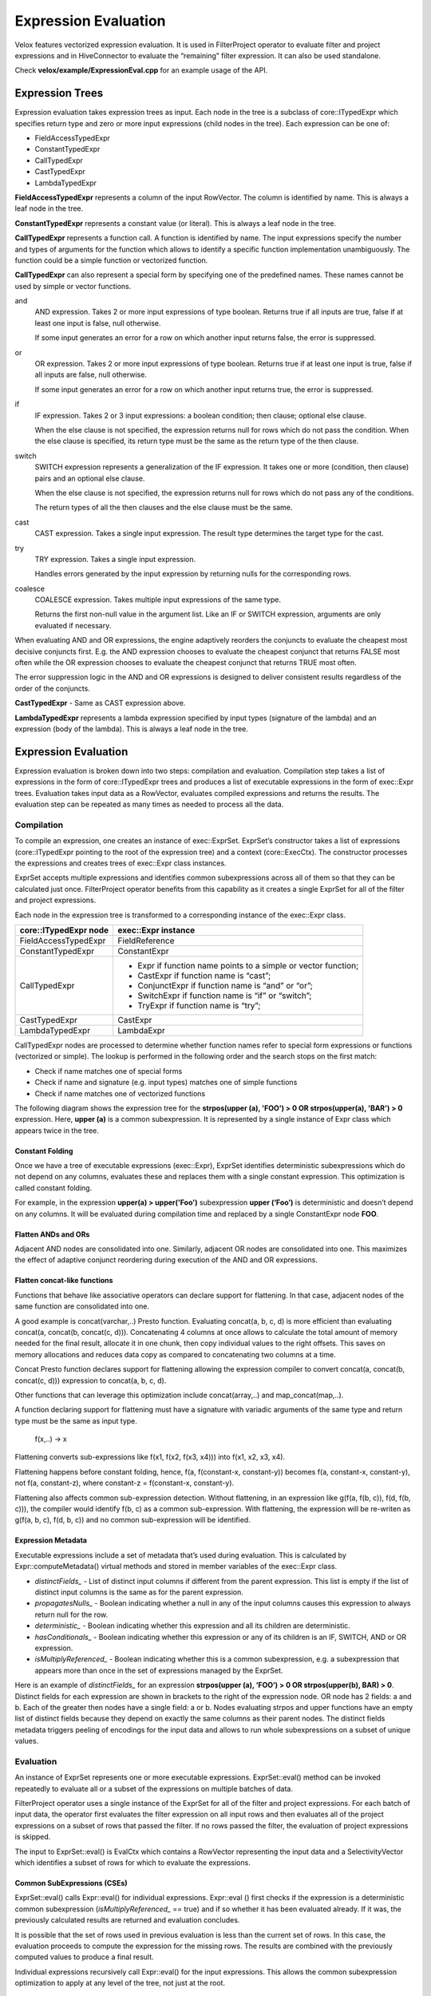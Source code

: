 =====================
Expression Evaluation
=====================

Velox features vectorized expression evaluation. It is used in FilterProject
operator to evaluate filter and project expressions and in HiveConnector to
evaluate the “remaining” filter expression. It can also be used standalone.

Check **velox/example/ExpressionEval.cpp** for an example usage of the API.

Expression Trees
----------------

Expression evaluation takes expression trees as input. Each node in the tree is
a subclass of core::ITypedExpr which specifies return type and zero or more
input expressions (child nodes in the tree). Each expression can be one of:

* FieldAccessTypedExpr
* ConstantTypedExpr
* CallTypedExpr
* CastTypedExpr
* LambdaTypedExpr

**FieldAccessTypedExpr** represents a column of the input RowVector. The column is
identified by name. This is always a leaf node in the tree.

**ConstantTypedExpr** represents a constant value (or literal). This is always a
leaf node in the tree.

**CallTypedExpr** represents a function call. A function is identified by name. The
input expressions specify the number and types of arguments for the function
which allows to identify a specific function implementation unambiguously. The
function could be a simple function or vectorized function.

**CallTypedExpr** can also represent a special form by specifying one of the
predefined names. These names cannot be used by simple or vector functions.

and
	AND expression. Takes 2 or more input expressions of type boolean. Returns
	true if all inputs are true, false if at least one input is false, null
	otherwise.

	If some input generates an error for a row on which another input returns
	false, the error is suppressed.

or
	OR expression. Takes 2 or more input expressions of type boolean. Returns
	true if at least one input is true, false if all inputs are false, null
	otherwise.

	If some input generates an error for a row on which another input returns
	true, the error is suppressed.

if
	IF expression. Takes 2 or 3 input expressions: a boolean condition; then
	clause; optional else clause.

	When the else clause is not specified, the expression returns null for rows
	which do not pass the condition. When the else clause is specified, its
	return type must be the same as the return type of the then clause.

switch
	SWITCH expression represents a generalization of the IF expression. It takes
	one or more (condition, then clause) pairs and an optional else clause.

	When the else clause is not specified, the expression returns null for rows
	which do not pass any of the conditions.

	The return types of all the then clauses and the else clause must be the
	same.

cast
	CAST expression. Takes a single input expression. The result type determines
	the target type for the cast.

try
	TRY expression. Takes a single input expression.

	Handles errors generated by the input expression by returning nulls for the
	corresponding rows.

coalesce
    COALESCE expression. Takes multiple input expressions of the same type.

    Returns the first non-null value in the argument list. Like an IF or SWITCH
    expression, arguments are only evaluated if necessary.

When evaluating AND and OR expressions, the engine adaptively reorders the
conjuncts to evaluate the cheapest most decisive conjuncts first. E.g. the AND
expression chooses to evaluate the cheapest conjunct that returns FALSE most
often while the OR expression chooses to evaluate the cheapest conjunct that
returns TRUE most often.

The error suppression logic in the AND and OR expressions is designed to deliver
consistent results regardless of the order of the conjuncts.

**CastTypedExpr** - Same as CAST expression above.

**LambdaTypedExpr** represents a lambda expression specified by input types
(signature of the lambda) and an expression (body of the lambda). This is
always a leaf node in the tree.

Expression Evaluation
---------------------

Expression evaluation is broken down into two steps: compilation and evaluation.
Compilation step takes a list of expressions in the form of core::ITypedExpr
trees and produces a list of executable expressions in the form of exec::Expr
trees. Evaluation takes input data as a RowVector, evaluates compiled
expressions and returns the results. The evaluation step can be repeated as
many times as needed to process all the data.

Compilation
^^^^^^^^^^^

To compile an expression, one creates an instance of exec::ExprSet. ExprSet’s
constructor takes a list of expressions (core::ITypedExpr pointing to the root
of the expression tree) and a context (core::ExecCtx). The constructor
processes the expressions and creates trees of exec::Expr class instances.

ExprSet accepts multiple expressions and identifies common subexpressions across
all of them so that they can be calculated just once. FilterProject operator
benefits from this capability as it creates a single ExprSet for all of the
filter and project expressions.

Each node in the expression tree is transformed to a corresponding instance of
the exec::Expr class.

======================  ===================
core::ITypedExpr node   exec::Expr instance
======================  ===================
FieldAccessTypedExpr    FieldReference
ConstantTypedExpr       ConstantExpr
CallTypedExpr           * Expr if function name points to a simple or vector function;
                        * CastExpr if function name is “cast”;
                        * ConjunctExpr if function name is “and” or “or”;
                        * SwitchExpr if function name is “if” or “switch”;
                        * TryExpr if function name is “try”;
CastTypedExpr           CastExpr
LambdaTypedExpr         LambdaExpr
======================  ===================

CallTypedExpr nodes are processed to determine whether function names refer to
special form expressions or functions (vectorized or simple). The lookup is
performed in the following order and the search stops on the first match:

* Check if name matches one of special forms
* Check if name and signature (e.g. input types) matches one of simple functions
* Check if name matches one of vectorized functions

The following diagram shows the expression tree for the **strpos(upper
(a), 'FOO') > 0 OR strpos(upper(a), 'BAR') > 0** expression. Here, **upper
(a)** is a common subexpression. It is represented by a single instance of Expr
class which appears twice in the tree.

.. image:: images/cse.png
  :width: 600
  :align: center

Constant Folding
````````````````

Once we have a tree of executable expressions (exec::Expr), ExprSet identifies
deterministic subexpressions which do not depend on any columns, evaluates
these and replaces them with a single constant expression. This optimization is
called constant folding.

For example, in the expression **upper(a) > upper('Foo')** subexpression **upper
(‘Foo’)** is deterministic and doesn’t depend on any columns. It will be
evaluated during compilation time and replaced by a single ConstantExpr
node **FOO**.

.. image:: images/constant-folding.png
  :width: 600
  :align: center

Flatten ANDs and ORs
````````````````````

Adjacent AND nodes are consolidated into one. Similarly, adjacent OR nodes are
consolidated into one. This maximizes the effect of adaptive conjunct
reordering during execution of the AND and OR expressions.

.. image:: images/flatten-and.png
  :width: 600
  :align: center

Flatten concat-like functions
`````````````````````````````

Functions that behave like associative operators can declare support for
flattening. In that case, adjacent nodes of the same function are
consolidated into one.

A good example is concat(varchar,..) Presto function. Evaluating concat(a, b, c,
d) is more efficient than evaluating concat(a, concat(b, concat(c, d))).
Concatenating 4 columns at once allows to calculate the total amount of memory
needed for the final result, allocate it in one chunk, then copy individual
values to the right offsets. This saves on memory allocations and reduces data
copy as compared to concatenating two columns at a time.

Concat Presto function declares support for flattening allowing the expression
compiler to convert concat(a, concat(b, concat(c, d))) expression to
concat(a, b, c, d).

Other functions that can leverage this optimization include concat(array,..) and
map_concat(map,..).

A function declaring support for flattening must have a signature with variadic
arguments of the same type and return type must be the same as input type.

        f(x,..) -> x

Flattening converts sub-expressions like f(x1, f(x2, f(x3, x4))) into
f(x1, x2, x3, x4).

Flattening happens before constant folding, hence, f(a, f(constant-x, constant-y))
becomes f(a, constant-x, constant-y), not f(a, constant-z), where
constant-z = f(constant-x, constant-y).

Flattening also affects common sub-expression detection. Without flattening, in
an expression like g(f(a, f(b, c)), f(d, f(b, c))), the compiler would
identify f(b, c) as a common sub-expression. With flattening, the expression
will be re-writen as g(f(a, b, c), f(d, b, c)) and no common sub-expression
will be identified.

Expression Metadata
```````````````````

Executable expressions include a set of metadata that’s used during evaluation.
This is calculated by Expr::computeMetadata() virtual methods and stored in
member variables of the exec::Expr class.

* *distinctFields_* - List of distinct input columns if different from the parent expression. This list is empty if the list of distinct input columns is the same as for the parent expression.
* *propagatesNulls_* - Boolean indicating whether a null in any of the input columns causes this expression to always return null for the row.
* *deterministic_* - Boolean indicating whether this expression and all its children are deterministic.
* *hasConditionals_* - Boolean indicating whether this expression or any of its children is an IF, SWITCH, AND or OR expression.
* *isMultiplyReferenced_* - Boolean indicating whether this is a common subexpression, e.g. a subexpression that appears more than once in the set of expressions managed by the ExprSet.

Here is an example of *distinctFields_* for an expression **strpos(upper
(a), ‘FOO’) > 0 OR strpos(upper(b), BAR) > 0**. Distinct fields for each
expression are shown in brackets to the right of the expression node. OR node
has 2 fields: a and b. Each of the greater then nodes have a single field: a or
b. Nodes evaluating strpos and upper functions have an empty list of distinct
fields because they depend on exactly the same columns as their parent nodes.
The distinct fields metadata triggers peeling of encodings for the input data
and allows to run whole subexpressions on a subset of unique values.

.. image:: images/distinct-fields.png
  :width: 300
  :align: center

Evaluation
^^^^^^^^^^

An instance of ExprSet represents one or more executable expressions.
ExprSet::eval() method can be invoked repeatedly to evaluate all or a subset of
the expressions on multiple batches of data.

FilterProject operator uses a single instance of the ExprSet for all of the
filter and project expressions. For each batch of input data, the operator
first evaluates the filter expression on all input rows and then evaluates all
of the project expressions on a subset of rows that passed the filter. If no
rows passed the filter, the evaluation of project expressions is skipped.

The input to ExprSet::eval() is EvalCtx which contains a RowVector representing
the input data and a SelectivityVector which identifies a subset of rows for
which to evaluate the expressions.

Common SubExpressions (CSEs)
````````````````````````````

ExprSet::eval() calls Expr::eval() for individual expressions. Expr::eval
() first checks if the expression is a deterministic common subexpression
(*isMultiplyReferenced_* == true) and if so whether it has been evaluated
already. If it was, the previously calculated results are returned and
evaluation concludes.

It is possible that the set of rows used in previous evaluation is less than the
current set of rows. In this case, the evaluation proceeds to compute the
expression for the missing rows. The results are combined with the previously
computed values to produce a final result.

Individual expressions recursively call Expr::eval() for the input expressions.
This allows the common subexpression optimization to apply at any level of the
tree, not just at the root.

Computing on Distinct Values Only
`````````````````````````````````

When inputs are dictionary encoded, deterministic expressions are calculated on
distinct values only. This is achieved by examining input columns
(*distinctFields_*) to identify shared dictionary wrappings, peeling off these
wrappings to extract a set of inner vectors with a set of indices corresponding
to the original rows, evaluating the expression on these inner vectors and
wrapping the results into dictionary vectors using the original wrappings.

One way to illustrate this mechanism is by considering an **upper
(color)** expression over the “color” column that is dictionary encoded using a
dictionary of 3 values: 0 - red, 1 - green, 2 - blue. Let’s say the dictionary
vector has 1’000 entries. These are represented with an indices buffer of 1000
values in the range of [0, 2] and an inner flat vector of size 3: [red, green,
blue]. When evaluating **upper(color)** expression, Expr::peelEncodings
() method is used to peel off a dictionary and produce a new set of inputs:
inner flat vector or size 3 and a set of indices into that vector: [0, 1, 2].
Then, “upper” function is applied to 3 values - [red, green, blue] - to produce
another flat vector of size 3: [RED, GREEN, BLUE]. Finally, the result is
wrapped in a dictionary vector using the original indices to produce a
dictionary vector that represents 1000 color values in upper case.

Peeling of encodings occurs at the highest node in the expression tree that
depends on a given set of columns. This is achieved by applying peelEncodings
method to *distinctFields_* which are populated only if the set of columns is
different from the parent expression. E.g. in expression f(g(color)) dictionary
encoding is peeled off at the very top of the expression tree and the whole
expression is evaluated on just 3 distinct values.

Memoizing the Dictionaries
``````````````````````````

When input vectors come from TableScan we can have multiple batches of input
dictionary vectors referencing the same base vector. A “color” column may have
millions of rows that refer to the same base set of values: red, green, blue.
In this case, each batch of input has a dictionary vector with the same base
vector and different indices buffer. Expr::eval() remembers the results of
evaluating the expression on the underlying base vector and re-uses these
results for subsequent batches. For each new batch it just wraps the original
results using indices buffer of the input vector. This logic is implemented in
the Expr::evalWithMemo() method and applies only to deterministic expressions.

Handling Nulls
``````````````

When an expression is propagating nulls (*propagatingNulls_* metadata described
earlier), the expression is evaluated only on rows where no input is null and
the results are updated to set nulls for rows with null inputs. Here, it comes
in handy that DictionaryVector allows for adding nulls (e.g. DictionaryVector
has a nulls buffer that is separate from the nulls buffer of the base vector).
Thus nulls can be added efficiently regardless of whether the results of the
expression evaluation are flat or dictionary encoded.

Evaluation Algorithm
````````````````````

Expression evaluation traverses the expression tree starting at the root in the
depth-first order. For each node a sequence of operations is performed.

.. image:: images/expression-evaluation.png
  :width: 800
  :align: center

#. **Expr::eval** - entry point into the node evaluation. Check if the expression is a shared subexpression that has already been evaluated. If so, check if it was evaluated for all the necessary rows. If so, produce the result and terminate evaluation early. Otherwise, set the rows for evaluation to a subset of rows for which results are missing and proceed to next steps.
#. **Expr::evalEncodings** - If expression is deterministic and depends on fewer columns than its parent, try to peel off shared encodings of the input columns. If peeling is successful, replace input columns with corresponding inner vectors, update the set of rows for evaluation to corresponding rows in the inner vectors and store the peeled off wrappings for later use.
#. **Expr::evalWithNulls** - If expression propagates nulls, check input columns and identify rows where at least one input is null. Remove these rows from the set of rows for evaluation.
#. **Expr::evalAll** - The expression can be either a special form or a function call. If it is a special form, evaluate the expression by invoking Expr::evalSpecialForm(). If it is a function call, recursively evaluate all input expressions by calling Expr::eval() on the child nodes and produce input vectors. If the function has default null behavior, identify all rows where input vectors are null and remove these from the set of rows for evaluation. If the function is deterministic and input vectors are not flat, try to peel off encodings. If peeling is successful, replace input vectors with corresponding inner vectors, update the set of rows for evaluation to corresponding rows in the inner vectors and store the peeled off wrappings for later use. Evaluate the function by calling VectorFunction::apply(). Adjust the results by wrapping them using peeled encodings and by setting nulls on rows which were removed due to null inputs. NOTE: The handling of nulls and peeling of encodings in this step may seem to be duplicating the similar steps from Expr::evalEncodings and Expr::evalWithNulls. The difference is that Expr::evalEncodings and Expr::evalWithNulls are working with the input data provided for the whole expression tree while this step is working with the input vectors that were calculated by evaluating input expressions.
#. **Finalize** - Set nulls for rows that were removed from evaluation due to null inputs. If any encoding was peeled off, use it to wrap the result. If the expression is a shared subexpression and there is a partial result from prior evaluation, incorporate it into the final result, then save the result for future use.

Error Handling in AND, OR, TRY
``````````````````````````````

When evaluating AND expression, If some input generates an error for a row on
which another input returns false, the error is suppressed.

When evaluating OR expression, If some input generates an error for a row on
which another input returns true, the error is suppressed.

The error suppression logic in the AND and OR expressions is designed to deliver
consistent results regardless of the order of the conjuncts.

TRY expression handles the exceptions by setting the result to null in the
corresponding rows. Error handling in AND, OR and TRY expressions relies on all
expressions and vector functions to properly support EvalCtx::throwOnError
flag. When set to false, the expression and vector functions should not throw
exceptions if a row’s data is invalid, but record the error by calling
EvalCtx::setError(row, exception).

Adaptive Conjunct Reordering in AND and OR
``````````````````````````````````````````

AND and OR expressions use the same mechanism as Selective ORC Reader to track
the performance of individual conjuncts and adaptively reorder these to
evaluate conjuncts that drop most rows fastest first.

The AND expression evaluates the cheapest conjunct that returns FALSE most often
first while the OR expression evaluates the cheapest conjunct that returns TRUE
most often first.

Evaluation of IF, SWITCH
````````````````````````

SWITCH expression evaluation goes through the following steps:
* Evaluate the first condition on all rows.
* Evaluate the first “then” clause on a subset of rows where the first condition is true and produce a partially populated result vector.
* Evaluate the second condition on rows where the first condition is not true.
* Evaluate the second “then” clause on a subset of rows where the second condition. Pass the partially populated result vector to Expr::eval when evaluating the “then” clause and expect the expression to update the result vector with the calculated values for the specified rows while preserving the already calculated results.
* Continue to process all the (condition, then clause) pairs. Terminate early if run out of rows.
* Finally, evaluate the else clause for the remaining rows. If the else clause is not specified, set nulls for the remaining rows.

SWITCH expression sets EvalCtx::isFinalSelection flag to false. The expressions
are expected to use this flag to decide whether the partially populated result
vector must be preserved or can be overwritten.

